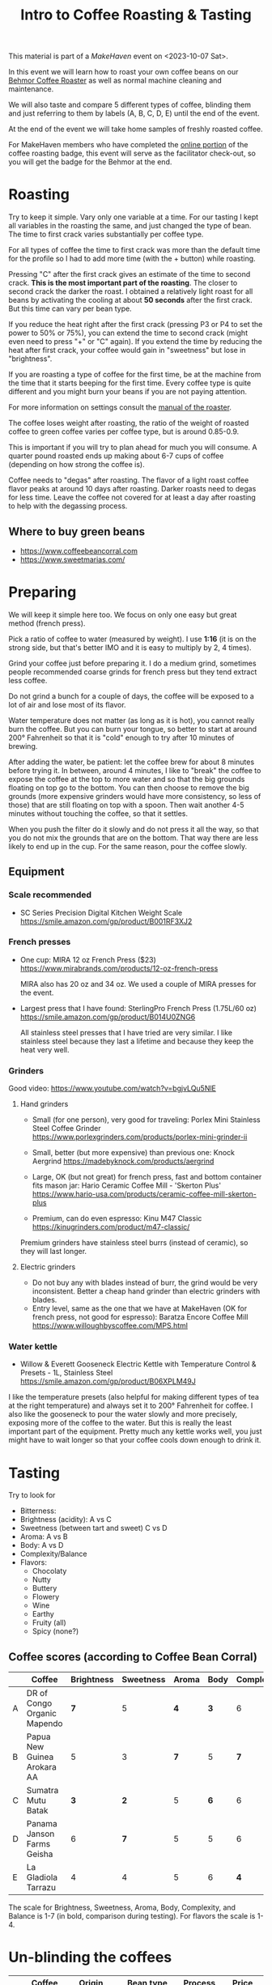 #+TITLE: Intro to Coffee Roasting & Tasting

This material is part of a [[makehaven.org][MakeHaven]] event on <2023-10-07 Sat>.

In this event we will learn how to roast your own coffee beans on our
[[https://www.makehaven.org/i/7944][Behmor Coffee Roaster]] as well as normal machine cleaning and
maintenance.

We will also taste and compare 5 different types of coffee, blinding
them and just referring to them by labels (A, B, C, D, E) until the
end of the event.

At the end of the event we will take home samples of freshly roasted
coffee.

For MakeHaven members who have completed the [[https://www.makehaven.org/i/7944][online portion]] of the
coffee roasting badge, this event will serve as the facilitator
check-out, so you will get the badge for the Behmor at the end.

* Roasting

Try to keep it simple. Vary only one variable at a time. For our
tasting I kept all variables in the roasting the same, and just
changed the type of bean. The time to first crack varies substantially
per coffee type.

For all types of coffee the time to first crack was more than the
default time for the profile so I had to add more time (with the +
button) while roasting.

Pressing "C" after the first crack gives an estimate of the time to
second crack. *This is the most important part of the roasting*. The
closer to second crack the darker the roast. I obtained a relatively
light roast for all beans by activating the cooling at about *50
seconds* after the first crack. But this time can vary per bean type.

If you reduce the heat right after the first crack (pressing P3 or P4
to set the power to 50% or 75%), you can extend the time to second
crack (might even need to press "+" or "C" again). If you extend the
time by reducing the heat after first crack, your coffee would gain in
"sweetness" but lose in "brightness".

If you are roasting a type of coffee for the first time, be at the
machine from the time that it starts beeping for the first time. Every
coffee type is quite different and you might burn your beans if you
are not paying attention.

For more information on settings consult the [[file:behmor_manual.pdf][manual of the roaster]].

The coffee loses weight after roasting, the ratio of the weight of
roasted coffee to green coffee varies per coffee type, but is around
0.85-0.9.

This is important if you will try to plan ahead for much you will
consume. A quarter pound roasted ends up making about 6-7 cups of
coffee (depending on how strong the coffee is).

Coffee needs to "degas" after roasting. The flavor of a light roast
coffee flavor peaks at around 10 days after roasting. Darker roasts
need to degas for less time. Leave the coffee not covered for at least
a day after roasting to help with the degassing process.

** Where to buy green beans

- https://www.coffeebeancorral.com
- https://www.sweetmarias.com/

* Preparing

We will keep it simple here too. We focus on only one easy but great
method (french press).

Pick a ratio of coffee to water (measured by weight). I use *1:16* (it
is on the strong side, but that's better IMO and it is easy to
multiply by 2, 4 times).

Grind your coffee just before preparing it. I do a medium grind,
sometimes people recommended coarse grinds for french press but they
tend extract less coffee.

Do not grind a bunch for a couple of days, the coffee will be exposed
to a lot of air and lose most of its flavor.

Water temperature does not matter (as long as it is hot), you cannot
really burn the coffee. But you can burn your tongue, so better to
start at around 200° Fahrenheit so that it is "cold" enough to try
after 10 minutes of brewing.

After adding the water, be patient: let the coffee brew for about 8
minutes before trying it. In between, around 4 minutes, I like to
"break" the coffee to expose the coffee at the top to more water and
so that the big grounds floating on top go to the bottom. You can then
choose to remove the big grounds (more expensive grinders would have
more consistency, so less of those) that are still floating on top
with a spoon. Then wait another 4-5 minutes without touching the
coffee, so that it settles.

When you push the filter do it slowly and do not press it all the way,
so that you do not mix the grounds that are on the bottom. That way
there are less likely to end up in the cup. For the same reason, pour
the coffee slowly.

** Equipment

*** Scale recommended

- SC Series Precision Digital Kitchen Weight Scale
  https://smile.amazon.com/gp/product/B001RF3XJ2

*** French presses

- One cup: MIRA 12 oz French Press ($23)
  https://www.mirabrands.com/products/12-oz-french-press

  MIRA also has 20 oz and 34 oz. We used a couple of MIRA presses for
  the event.

- Largest press that I have found: SterlingPro French Press (1.75L/60
  oz) https://smile.amazon.com/gp/product/B014U0ZNG6

  All stainless steel presses that I have tried are very similar. I
  like stainless steel because they last a lifetime and because they
  keep the heat very well.

*** Grinders

Good video: https://www.youtube.com/watch?v=bgjvLQu5NlE

**** Hand grinders

- Small (for one person), very good for traveling: Porlex Mini
  Stainless Steel Coffee Grinder
  https://www.porlexgrinders.com/products/porlex-mini-grinder-ii

- Small, better (but more expensive) than previous one:
  Knock Aergrind https://madebyknock.com/products/aergrind

- Large, OK (but not great) for french press, fast and bottom
  container fits mason jar: Hario Ceramic Coffee Mill - 'Skerton Plus'
  https://www.hario-usa.com/products/ceramic-coffee-mill-skerton-plus

- Premium, can do even espresso: Kinu M47 Classic
  https://kinugrinders.com/product/m47-classic/

Premium grinders have stainless steel burrs (instead of ceramic), so
they will last longer.

**** Electric grinders

- Do not buy any with blades instead of burr, the grind would be very
  inconsistent. Better a cheap hand grinder than electric grinders
  with blades.
- Entry level, same as the one that we have at MakeHaven (OK for
  french press, not good for espresso): Baratza Encore Coffee Mill
  https://www.willoughbyscoffee.com/MPS.html

*** Water kettle

- Willow & Everett Gooseneck Electric Kettle with Temperature Control
  & Presets - 1L, Stainless Steel
  https://smile.amazon.com/gp/product/B06XPLM49J

I like the temperature presets (also helpful for making different
types of tea at the right temperature) and always set it to 200°
Fahrenheit for coffee. I also like the gooseneck to pour the water
slowly and more precisely, exposing more of the coffee to the
water. But this is really the least important part of the
equipment. Pretty much any kettle works well, you just might have to
wait longer so that your coffee cools down enough to drink it.

* Tasting

Try to look for

- Bitterness:
- Brightness (acidity): A vs C
- Sweetness (between tart and sweet) C vs D
- Aroma: A vs B
- Body: A vs D
- Complexity/Balance
- Flavors:
  + Chocolaty
  + Nutty
  + Buttery
  + Flowery
  + Wine
  + Earthy
  + Fruity (all)
  + Spicy (none?)


** Coffee scores (according to Coffee Bean Corral)

|   | Coffee                      | Brightness | Sweetness | Aroma | Body | Complexity | Balance | Spicy | Chocolaty | Nutty | Buttery | Fruity | Flowery | Wine | Earthy |
|---+-----------------------------+------------+-----------+-------+------+------------+---------+-------+-----------+-------+---------+--------+---------+------+--------|
| A | DR of Congo Organic Mapendo |        *7* |         5 |   *4* |  *3* |          6 |       5 |     ? |         ? |     ? |       ? |      ? |       ? |    ? |      ? |
| B | Papua New Guinea Arokara AA |          5 |         3 |   *7* |    5 |        *7* |       7 |     1 |         4 |     1 |       1 |      4 |       3 |    3 |      4 |
| C | Sumatra Mutu Batak          |        *3* |       *2* |     5 |  *6* |          6 |     *4* |     3 |         1 |     1 |       4 |      1 |       1 |    1 |      4 |
| D | Panama Janson Farms Geisha  |          6 |       *7* |     5 |    5 |          6 |       5 |     1 |         3 |     1 |       2 |      4 |       4 |    1 |      1 |
| E | La Gladiola Tarrazu         |          4 |         4 |     5 |    6 |        *4* |     *6* |     1 |         3 |     1 |       2 |      4 |       1 |    1 |      1 |

The scale for Brightness, Sweetness, Aroma, Body, Complexity, and
Balance is 1-7 (in bold, comparison during testing). For flavors the
scale is 1-4.

* Un-blinding the coffees

|   | Coffee                      | Origin                              | Bean type                | Process    | Price     | Where to buy                                                                              |
|---+-----------------------------+-------------------------------------+--------------------------+------------+-----------+-------------------------------------------------------------------------------------------|
| A | DR of Congo Organic Mapendo | Mapendo, DR of Congo                |                          |            | ?         | No longer available                                                                       |
| B | Arokara AA                  | Eastern Highlands, Papua New Guinea | Typica, Bourbon, Arusha  | Washed     | $7.70/lb  | https://www.coffeebeancorral.com/product/Papua-New-Guinea-AA-Arokara__PNGAROKA.aspx       |
| C | Sumatra Mutu Batak          | Lintong, Indonesia                  | Ateng, Jember, Garundang | Wet Hulled | $8.25/lb  | https://www.coffeebeancorral.com/product/Sumatra-Mutu-Batak-Lintong__SUMMUTUBATAK.aspx    |
| D | Janson Farms Geisha         | Volcan High Lands, Panamá           | Geisha                   | Washed     | $34.45/lb | https://www.coffeebeancorral.com/product/Panama-Janson-Farm-Geisha-531__PANGEISHA.aspx    |
| E | La Gladiola Tarrazu         | Tarrazú, Costa Rica                 | Caturra/Catuai           | Washed     | $7.40/lb  | https://www.coffeebeancorral.com/product/Colombia-Geisha-Rebel-Washed__COLWASHGEISHA.aspx |

- Papua New Guinea Arokara AA

Papua New Guinea coffees are known for their complex acidity and
bountiful variety due to cultural and topographical diversity––few
plantations are large, and most happen to be small plots. Processing
methods are constantly being updated to ensure the best coffee year
after year.

This specific Arakara AA hails from the Arokara Cooperative, a partner
of plantations in the Eastern Highlands of Papua, New
Guinea. Recently, the plantations have been transferred to the
original owners who believe in a chemical-free production process. The
coffee’s cherry is hand-picked by the clan, immediately pulped, and
fermented in cement vats for three days. Then, the coffee is washed
with the Aru River’s water and sun-dried for seven to twelve days. The
plantations hire up to 60 assistants to the clan cherry
pickers––nearly 12,000 people depend on this process for income to
support their families.

Cupping notes: Fruit and sweet floral aroma, dark chocolate, plum,
earthy; creamy body, winy acidity.

- Sumatra Mutu Batak

Descriptively given the Indonesian name for “quality,” this bean is
produced in Lintongnihuta within Lake Toba’s southern shores. Workers
prepare the Mutu Batak bean with heavy vigilance––they are completely
sun-dried and triple-picked.

Cupping Notes: A heavy syrupy body with flavor notes of clean cedar
and tobacco.

- Panama Janson Farms Geisha

This Panama Geisha comes from the Janson Coffee Farm which is located
in the Talamanca Mountain Range near the Tisingal and Baru volcanoes
in Volcan, Panama. It is a family owned Hacienda that was established
in 1941 by Carl Axel Janson. The farm's main focus is quality
production. No pesticides, no herbicides! The balance of nutrients in
the soil comes from using enzyme micro organisms. This farm is
committed to improve and protect the environment by using solar panels
to produce the energy for the farm, reusing all excess matter from
processing for fuel and fertilizer, and seeds from the forests are
planted in the nursery for reforestation and protection of water
resources. Natural spring water is used for their Washed processing.

The Janson's processing plant was built in 1993. It was designed
specifically for specialty coffee. They do Natural and Washed
processing with updated technology added to artisanal methods to
achieve the quality you will experience in this delicious bean!

Cupping notes: Balanced, juicy, crisp, mild, and smooth with flavor
notes of milk chocolate, caramel, orange blossom, lemon, black cherry

- Costa Rica La Gladiola Tarrazu

The fruit that comprises La Gladiola comes from the Western portion of
the Tarrazu valley. The fruit is purchased from specific farmers,
process it at La Minita's mill, Beneficio del Rio Tarrazu and kept
separate from their other trademark coffee beans.

Cupping Notes: Wonderful acidity, good body with some citrus and cocoa
notes.

* Changes suggested for next event

- Have one cup per coffee type for each person (as we did for this
  event, because some people didn't show up).
- All coffees were very similar (they are the style that I like), add
  more varieties that change more drastically in the tasting aspects
  that we want to try.
- Try a different roasting on the same coffee, to compare light vs
  dark roast, for example.
- Add a bad coffee.
